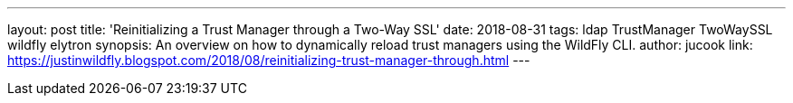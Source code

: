 ---
layout: post
title: 'Reinitializing a Trust Manager through a Two-Way SSL'
date: 2018-08-31
tags: ldap TrustManager TwoWaySSL wildfly elytron
synopsis: An overview on how to dynamically reload trust managers using the WildFly CLI.
author: jucook
link: https://justinwildfly.blogspot.com/2018/08/reinitializing-trust-manager-through.html
---